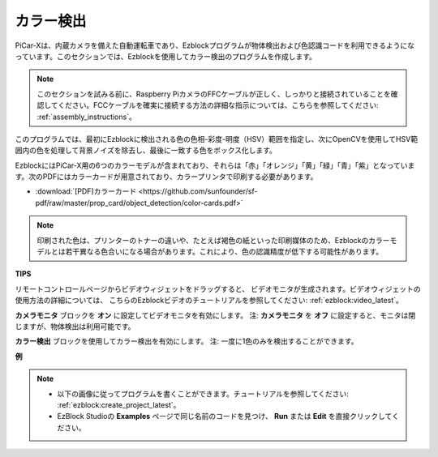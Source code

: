 カラー検出
===========================

PiCar-Xは、内蔵カメラを備えた自動運転車であり、Ezblockプログラムが物体検出および色認識コードを利用できるようになっています。このセクションでは、Ezblockを使用してカラー検出のプログラムを作成します。

.. note:: 

    このセクションを試みる前に、Raspberry PiカメラのFFCケーブルが正しく、しっかりと接続されていることを確認してください。FCCケーブルを確実に接続する方法の詳細な指示については、こちらを参照してください: :ref:`assembly_instructions`。

このプログラムでは、最初にEzblockに検出される色の色相-彩度-明度（HSV）範囲を指定し、次にOpenCVを使用してHSV範囲内の色を処理して背景ノイズを除去し、最後に一致する色をボックス化します。

EzblockにはPiCar-X用の6つのカラーモデルが含まれており、それらは「赤」「オレンジ」「黄」「緑」「青」「紫」となっています。次のPDFにはカラーカードが用意されており、カラープリンタで印刷する必要があります。

* :download:`[PDF]カラーカード <https://github.com/sunfounder/sf-pdf/raw/master/prop_card/object_detection/color-cards.pdf>`

.. image:: img/color_card.png
    :width: 600

.. note::

    印刷された色は、プリンターのトナーの違いや、たとえば褐色の紙といった印刷媒体のため、Ezblockのカラーモデルとは若干異なる色合いになる場合があります。これにより、色の認識精度が低下する可能性があります。

.. image:: img/ezblock_color_detect.PNG

**TIPS**

.. image:: img/sp210512_121105.png

リモートコントロールページからビデオウィジェットをドラッグすると、
ビデオモニタが生成されます。ビデオウィジェットの使用方法の詳細については、
こちらのEzblockビデオのチュートリアルを参照してください: :ref:`ezblock:video_latest`。

.. image:: img/sp210512_121125.png

**カメラモニタ** ブロックを **オン** に設定してビデオモニタを有効にします。
注: **カメラモニタ** を **オフ** に設定すると、モニタは閉じますが、物体検出は利用可能です。

.. image:: img/sp210512_134133.png

**カラー検出** ブロックを使用してカラー検出を有効にします。
注: 一度に1色のみを検出することができます。

**例**

.. note::

    * 以下の画像に従ってプログラムを書くことができます。チュートリアルを参照してください: :ref:`ezblock:create_project_latest`。
    * EzBlock Studioの **Examples** ページで同じ名前のコードを見つけ、 **Run** または **Edit** を直接クリックしてください。

.. image:: img/sp210512_134636.png
